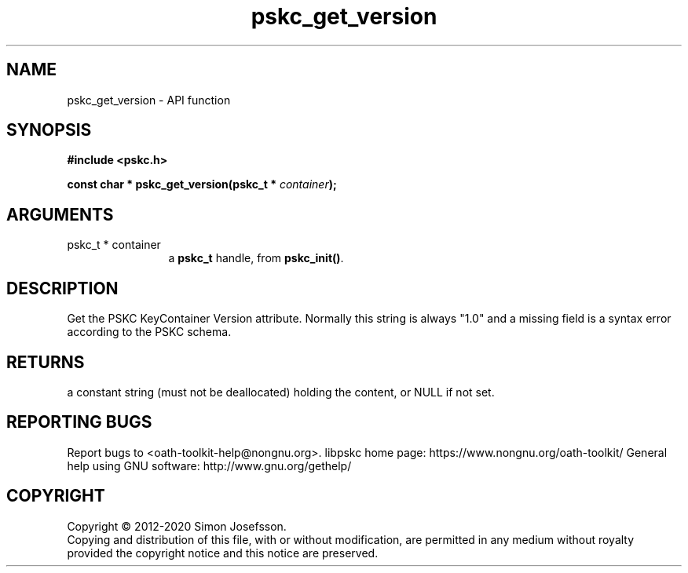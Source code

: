 .\" DO NOT MODIFY THIS FILE!  It was generated by gdoc.
.TH "pskc_get_version" 3 "2.6.7" "libpskc" "libpskc"
.SH NAME
pskc_get_version \- API function
.SH SYNOPSIS
.B #include <pskc.h>
.sp
.BI "const char * pskc_get_version(pskc_t * " container ");"
.SH ARGUMENTS
.IP "pskc_t * container" 12
a \fBpskc_t\fP handle, from \fBpskc_init()\fP.
.SH "DESCRIPTION"
Get the PSKC KeyContainer Version attribute.  Normally this string
is always "1.0" and a missing field is a syntax error according to
the PSKC schema.
.SH "RETURNS"
a constant string (must not be deallocated) holding the
content, or NULL if not set.
.SH "REPORTING BUGS"
Report bugs to <oath-toolkit-help@nongnu.org>.
libpskc home page: https://www.nongnu.org/oath-toolkit/
General help using GNU software: http://www.gnu.org/gethelp/
.SH COPYRIGHT
Copyright \(co 2012-2020 Simon Josefsson.
.br
Copying and distribution of this file, with or without modification,
are permitted in any medium without royalty provided the copyright
notice and this notice are preserved.

